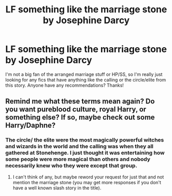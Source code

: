#+TITLE: LF something like the marriage stone by Josephine Darcy

* LF something like the marriage stone by Josephine Darcy
:PROPERTIES:
:Author: muggle_marauder
:Score: 5
:DateUnix: 1463022366.0
:DateShort: 2016-May-12
:FlairText: Request
:END:
I'm not a big fan of the arranged marriage stuff or HP/SS, so I'm really just looking for any fics that have anything like the calling or the circle/elite from this story. Anyone have any recommendations? Thanks!


** Remind me what these terms mean again? Do you want pureblood culture, royal Harry, or something else? If so, maybe check out some Harry/Daphne?
:PROPERTIES:
:Author: TheBlueMenace
:Score: 1
:DateUnix: 1463134418.0
:DateShort: 2016-May-13
:END:

*** The circle/ the elite were the most magically powerful witches and wizards in the world and the calling was when they all gathered at Stonehenge. I just thought it was entertaining how some people were more magical than others and nobody necessarily knew who they were except that group.
:PROPERTIES:
:Author: muggle_marauder
:Score: 1
:DateUnix: 1463147019.0
:DateShort: 2016-May-13
:END:

**** I can't think of any, but maybe reword your request for just that and not mention the marriage stone (you may get more responses if you don't have a well known slash story in the title).
:PROPERTIES:
:Author: TheBlueMenace
:Score: 1
:DateUnix: 1463179695.0
:DateShort: 2016-May-14
:END:
